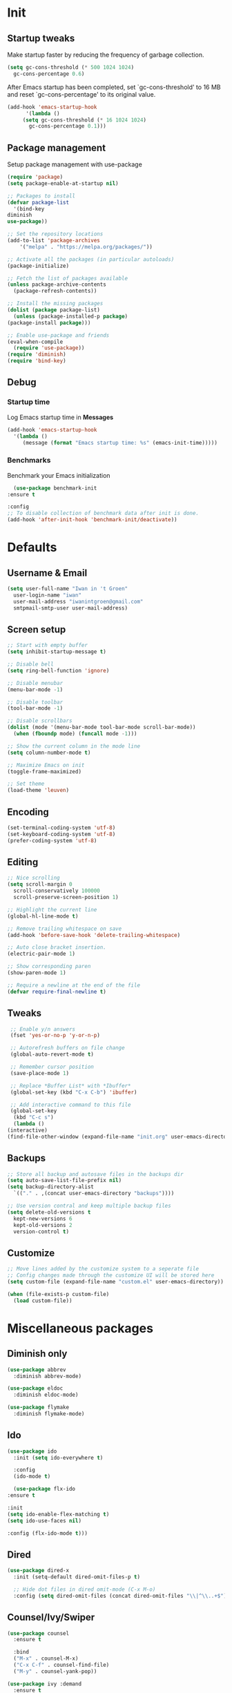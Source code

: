 #+STARTUP: overview
#+PROPERTY: header-args :tangle init.el

* Init
** Startup tweaks
   Make startup faster by reducing the frequency of garbage collection.

   #+BEGIN_SRC emacs-lisp
     (setq gc-cons-threshold (* 500 1024 1024)
	   gc-cons-percentage 0.6)
   #+END_SRC

   After Emacs startup has been completed, set `gc-cons-threshold' to
   16 MB and reset `gc-cons-percentage' to its original value.

   #+BEGIN_SRC emacs-lisp
     (add-hook 'emacs-startup-hook
	       '(lambda ()
		  (setq gc-cons-threshold (* 16 1024 1024)
			gc-cons-percentage 0.1)))
   #+END_SRC
** Package management
   Setup package management with use-package

   #+BEGIN_SRC emacs-lisp
     (require 'package)
     (setq package-enable-at-startup nil)

     ;; Packages to install
     (defvar package-list
       '(bind-key
	 diminish
	 use-package))

     ;; Set the repository locations
     (add-to-list 'package-archives
		 '("melpa" . "https://melpa.org/packages/"))

     ;; Activate all the packages (in particular autoloads)
     (package-initialize)

     ;; Fetch the list of packages available
     (unless package-archive-contents
       (package-refresh-contents))

     ;; Install the missing packages
     (dolist (package package-list)
       (unless (package-installed-p package)
	 (package-install package)))

     ;; Enable use-package and friends
     (eval-when-compile
       (require 'use-package))
     (require 'diminish)
     (require 'bind-key)
   #+END_SRC
** Debug
*** Startup time
    Log Emacs startup time in *Messages*

    #+BEGIN_SRC emacs-lisp
      (add-hook 'emacs-startup-hook
		'(lambda ()
		   (message (format "Emacs startup time: %s" (emacs-init-time)))))
    #+END_SRC
*** Benchmarks
    Benchmark your Emacs initialization

    #+BEGIN_SRC emacs-lisp
      (use-package benchmark-init
	:ensure t

	:config
	;; To disable collection of benchmark data after init is done.
	(add-hook 'after-init-hook 'benchmark-init/deactivate))
    #+END_SRC
* Defaults
** Username & Email
   #+BEGIN_SRC emacs-lisp
     (setq user-full-name "Iwan in 't Groen"
	   user-login-name "iwan"
	   user-mail-address "iwanintgroen@gmail.com"
	   smtpmail-smtp-user user-mail-address)
   #+END_SRC
** Screen setup
   #+BEGIN_SRC emacs-lisp
     ;; Start with empty buffer
     (setq inhibit-startup-message t)

     ;; Disable bell
     (setq ring-bell-function 'ignore)

     ;; Disable menubar
     (menu-bar-mode -1)

     ;; Disable toolbar
     (tool-bar-mode -1)

     ;; Disable scrollbars
     (dolist (mode '(menu-bar-mode tool-bar-mode scroll-bar-mode))
       (when (fboundp mode) (funcall mode -1)))

     ;; Show the current column in the mode line
     (setq column-number-mode t)

     ;; Maximize Emacs on init
     (toggle-frame-maximized)

     ;; Set theme
     (load-theme 'leuven)
   #+END_SRC
** Encoding
   #+BEGIN_SRC emacs-lisp
     (set-terminal-coding-system 'utf-8)
     (set-keyboard-coding-system 'utf-8)
     (prefer-coding-system 'utf-8)
   #+END_SRC
** Editing
   #+BEGIN_SRC emacs-lisp
     ;; Nice scrolling
     (setq scroll-margin 0
	   scroll-conservatively 100000
	   scroll-preserve-screen-position 1)

     ;; Highlight the current line
     (global-hl-line-mode t)

     ;; Remove trailing whitespace on save
     (add-hook 'before-save-hook 'delete-trailing-whitespace)

     ;; Auto close bracket insertion.
     (electric-pair-mode 1)

     ;; Show corresponding paren
     (show-paren-mode 1)

     ;; Require a newline at the end of the file
     (defvar require-final-newline t)
   #+END_SRC
** Tweaks
   #+BEGIN_SRC emacs-lisp
     ;; Enable y/n answers
     (fset 'yes-or-no-p 'y-or-n-p)

     ;; Autorefresh buffers on file change
     (global-auto-revert-mode t)

     ;; Remember cursor position
     (save-place-mode 1)

     ;; Replace *Buffer List* with *Ibuffer*
     (global-set-key (kbd "C-x C-b") 'ibuffer)

     ;; Add interactive command to this file
     (global-set-key
      (kbd "C-c s")
      (lambda ()
	(interactive)
	(find-file-other-window (expand-file-name "init.org" user-emacs-directory))))
   #+END_SRC
** Backups
   #+BEGIN_SRC emacs-lisp
     ;; Store all backup and autosave files in the backups dir
     (setq auto-save-list-file-prefix nil)
     (setq backup-directory-alist
	   `(("." . ,(concat user-emacs-directory "backups"))))

     ;; Use version contral and keep multiple backup files
     (setq delete-old-versions t
       kept-new-versions 6
       kept-old-versions 2
       version-control t)
   #+END_SRC
** Customize
   #+BEGIN_SRC emacs-lisp
     ;; Move lines added by the customize system to a seperate file
     ;; Config changes made through the customize UI will be stored here
     (setq custom-file (expand-file-name "custom.el" user-emacs-directory))

     (when (file-exists-p custom-file)
       (load custom-file))
   #+END_SRC
* Miscellaneous packages
** Diminish only
   #+BEGIN_SRC emacs-lisp
     (use-package abbrev
       :diminish abbrev-mode)

     (use-package eldoc
       :diminish eldoc-mode)

     (use-package flymake
       :diminish flymake-mode)
   #+END_SRC
** Ido
   #+BEGIN_SRC emacs-lisp
     (use-package ido
       :init (setq ido-everywhere t)

       :config
       (ido-mode t)

       (use-package flx-ido
	 :ensure t

	 :init
	 (setq ido-enable-flex-matching t)
	 (setq ido-use-faces nil)

	 :config (flx-ido-mode t)))
   #+END_SRC
** Dired
   #+BEGIN_SRC emacs-lisp
     (use-package dired-x
       :init (setq-default dired-omit-files-p t)

       ;; Hide dot files in dired omit-mode (C-x M-o)
       :config (setq dired-omit-files (concat dired-omit-files "\\|^\\..+$")))
   #+END_SRC
** Counsel/Ivy/Swiper
   #+BEGIN_SRC emacs-lisp
     (use-package counsel
       :ensure t

       :bind
       ("M-x" . counsel-M-x)
       ("C-x C-f" . counsel-find-file)
       ("M-y" . counsel-yank-pop))

     (use-package ivy :demand
       :ensure t

       :diminish ivy-mode

       :bind ("<f6>" . ivy-resume)

       :init
       (setq ivy-use-virtual-buffers t
	     ivy-count-format "%d/%d "
	     ivy-initial-inputs-alist nil)

       :config
       (ivy-mode 1))

     (use-package swiper
       :ensure t

       :bind
       ([remap isearch-forward]  . swiper)
       ([remap isearch-backward] . swiper))
   #+END_SRC
** Projectile
   #+BEGIN_SRC emacs-lisp
     (use-package projectile
       :ensure t

       :diminish projectile-mode

       :bind-keymap ("C-c p" . projectile-command-map)

       :init
       (setq projectile-enable-caching t)

       :config
       ;; Enable projectile globally
       (projectile-mode))

     (use-package counsel-projectile
       :ensure t

       :hook (after-init . counsel-projectile-mode))
   #+END_SRC
** GnuPG
   #+BEGIN_SRC emacs-lisp
     (use-package epa
       :init
       ;; Prefer armored ASCII
       (setq epa-armor t)
       ;; Prompt for the password in the minibuffer
       (setq epa-pinentry-mode 'loopback))
   #+END_SRC
** Git
   #+BEGIN_SRC emacs-lisp
     (use-package magit
       :ensure t

       :bind ("C-x g" . magit-status))

     (use-package git-timemachine
       :ensure t)

     (use-package git-gutter
       :ensure t

       :diminish git-gutter-mode

       :config (global-git-gutter-mode t))

     (use-package gist
       :ensure t

       :defer t

       ;; Ask for gist description when creating gist
       :init (setq gist-ask-for-description t))
   #+END_SRC
** Tools
*** exec-path-from-shell
    Make *GUI Emacs* use the proper $PATH and avoid a [[http://www.flycheck.org/en/latest/user/troubleshooting.html#flycheck-cant-find-any-programs-in-gui-emacs-on-macos][common setup issue on MacOS]].
    Without this package packages such as flycheck and EPA are not working correctly.

    #+BEGIN_SRC emacs-lisp
      (use-package exec-path-from-shell
	:ensure t

	:config
	(when (memq window-system '(mac ns x))
	  (exec-path-from-shell-initialize)))
    #+END_SRC
*** multiple-cursors
    #+BEGIN_SRC emacs-lisp
     (use-package multiple-cursors
       :ensure t

       :bind (("C-x C-m C-e" . mc/edit-lines)
	      ("C-x C-m C-n" . mc/mark-next-like-this)
	      ("C-x C-m C-p" . mc/mark-previous-like-this)
	      ("C-x C-m C-a" . mc/mark-all-like-this)))
    #+END_SRC
*** expand-region
    #+BEGIN_SRC emacs-lisp
      (use-package expand-region
	:ensure t

	:bind ("C-x w" . er/expand-region))
    #+END_SRC
*** xclip
    #+BEGIN_SRC emacs-lisp
     (use-package xclip
       :ensure t

       ;; Enable xclip-mode to use the system clipboard when killing/yanking
       ;; Install xclip on Linux for this to work. On OSX pbcopy/pbpaste will be used
       :config (xclip-mode t))
    #+END_SRC
*** drag-stuff
    #+BEGIN_SRC emacs-lisp
      (use-package drag-stuff
	:ensure t

	:bind (("M-p" . drag-stuff-up)
	       ("M-n" . drag-stuff-down))

	:config (drag-stuff-global-mode 1))
    #+END_SRC
*** neotree
    #+BEGIN_SRC emacs-lisp
      (use-package neotree
	:ensure t

	:bind ([f8] . neotree-toggle)

	:init
	;; List of ignored files/directories
	(setq neo-hidden-regexp-list
	      '("^\\."
		"^__pycache__$"
		"\\.pyc$"
		"\\.egg-info$"
		"~$"
		"^#.*#$"
		"\\.elc$")))
    #+END_SRC
*** try
    #+BEGIN_SRC emacs-lisp
      (use-package try
	:ensure t)
    #+END_SRC
*** which-key
    #+BEGIN_SRC emacs-lisp
      (use-package which-key
	:ensure t

	:diminish which-key-mode

	:config (which-key-mode))
    #+END_SRC
*** ace-window
    #+BEGIN_SRC emacs-lisp
      (use-package ace-window
	:ensure t

	:bind ([remap other-window] . ace-window))
    #+END_SRC
*** undo-tree
    #+BEGIN_SRC emacs-lisp
      (use-package undo-tree
	:ensure t

	:diminish undo-tree-mode

	:init
	(global-undo-tree-mode))
    #+END_SRC
*** beacon
    #+BEGIN_SRC emacs-lisp
      (use-package beacon
	:ensure t

	:diminish beacon-mode

	:config
	(beacon-mode t))
    #+END_SRC
*** hungry-delete
    #+BEGIN_SRC emacs-lisp
      (use-package hungry-delete
	:ensure t

	:diminish hungry-delete-mode

	:config
	(global-hungry-delete-mode))
    #+END_SRC
** Autocompletion
*** Company
    #+BEGIN_SRC emacs-lisp
      (use-package company
	:ensure t

	:diminish company-mode

	:hook (after-init . global-company-mode))
    #+END_SRC
** Syntax checking
*** Flycheck
    #+BEGIN_SRC emacs-lisp
      (use-package flycheck
	:ensure t

	:diminish flycheck-mode

	:hook (after-init . global-flycheck-mode))
    #+END_SRC
*** Flycheck-yamllint
    #+BEGIN_SRC emacs-lisp
      (use-package flycheck-yamllint
	  :ensure t

	  :defer t

	  :hook (flycheck-mode . flycheck-yamllint-setup))
    #+END_SRC

** YASnippet
   #+BEGIN_SRC emacs-lisp
     (use-package yasnippet-snippets
       :ensure t

       :defer t

       :diminish yas-minor-mode

       :config (yas-global-mode))
   #+END_SRC
** Major modes
*** yaml-mode
    #+BEGIN_SRC emacs-lisp
      (use-package yaml-mode
	:ensure t

	:defer t)
    #+END_SRC
* Snippets
** Delete current file and buffer
   #+BEGIN_SRC emacs-lisp
     (defun xah-delete-current-file-copy-to-kill-ring ()
       "Delete current buffer/file and close the buffer, push content to `kill-ring'.
     URL `http://ergoemacs.org/emacs/elisp_delete-current-file.html'
     Version 2016-07-20"
       (interactive)
       (progn
	 (kill-new (buffer-string))
	 (message "Buffer content copied to kill-ring.")
	 (when (buffer-file-name)
	   (when (file-exists-p (buffer-file-name))
	     (progn
	       (delete-file (buffer-file-name))
	       (message "Deleted file: 「%s」." (buffer-file-name)))))
	 (let ((buffer-offer-save nil))
	   (set-buffer-modified-p nil)
	   (kill-buffer (current-buffer)))))
     (global-set-key (kbd "C-c k")  'xah-delete-current-file-copy-to-kill-ring)
   #+END_SRC
** Comment/Uncomment line or region
   #+BEGIN_SRC emacs-lisp
     (defun comment-or-uncomment-region-or-line ()
       "Comments or uncomments the region or the current line if there's no active region."
       (interactive)
       (let (beg end)
	 (if (region-active-p)
	   (setq beg (region-beginning) end (region-end))
	   (setq beg (line-beginning-position) end (line-end-position)))
	 (comment-or-uncomment-region beg end)))
     (global-set-key (kbd "C-x C-\\") 'comment-or-uncomment-region-or-line)
   #+END_SRC
* Programming
** Python setup
*** Elpy
    #+BEGIN_SRC emacs-lisp
      (use-package elpy
	:ensure t

	:diminish elpy-mode

	:hook (python-mode . elpy-mode)

	:init
	;; Don't print evaluated code fragments in the python shell
	;; https://elpy.readthedocs.io/en/latest/ide.html#option-elpy-shell-echo-input
	(setq elpy-shell-echo-input nil)

	:config
	(elpy-enable)

	;; (add-hook 'before-save-hook 'elpy-black-fix-code)
	)
    #+END_SRC
*** py-autopep8
    #+BEGIN_SRC emacs-lisp
      (use-package py-autopep8
	:ensure t

	:after elpy

	;; :hook (elpy-mode . py-autopep8-enable-on-save)
	)
    #+END_SRC
*** py-isort
    #+BEGIN_SRC emacs-lisp
      (use-package py-isort
	:ensure t

	:after elpy

	;; :hook (before-save . py-isort-before-save)
	)
    #+END_SRC
** C++ setup
*** Irony
    #+BEGIN_SRC emacs-lisp
      (use-package irony
	:ensure t

	:diminish irony-mode

	;; Use irony-mode for c-hooks
	:hook ((c++-mode . irony-mode)
	       (c-mode . irony-mode)
	       (objc-mode . irony-mode))

	:init
	(setq-default c-basic-offset 4)
	;; Run rtags-install within emacs
	(setq rtags-completions-enabled t)
	(setq rtags-autostart-diagnostics t)
	(setq cmake-ide-build-dir "cmake_build")

	:config
	(add-hook 'irony-mode-hook 'irony-cdb-autosetup-compile-options)
	(add-hook 'irony-mode-hook 'irony-eldoc)
	(add-hook 'flycheck-mode-hook 'flycheck-irony-setup)

	;; company-irony and company-rtags are both completion backends.
	;; When using both of them together duplicate completions are shown.
	;; So use one of these completions backends but not both of them.
	(add-to-list 'company-backends '(;;company-irony
					 company-irony-c-headers
					 company-rtags))
	(cmake-ide-setup))
    #+END_SRC
*** irony-eldoc
    #+BEGIN_SRC emacs-lisp
      (use-package irony-eldoc
	:ensure t

	:defer t

	:after irony

	:diminish eldoc-mode)
    #+END_SRC
*** flycheck-irony
    #+BEGIN_SRC emacs-lisp
      (use-package flycheck-irony
	:ensure t

	:defer t

	:after irony

	:diminish flycheck-mode)
    #+END_SRC
*** cmake-mode
    #+BEGIN_SRC emacs-lisp
      (use-package cmake-mode
	:ensure t

	:defer t

	:after irony)
    #+END_SRC
*** cmake-ide
    #+BEGIN_SRC emacs-lisp
      (use-package cmake-ide
	:ensure t

	:defer t

	:after irony)
    #+END_SRC
*** company-irony
    #+BEGIN_SRC emacs-lisp
      (use-package company-irony
	:ensure t

	:disabled  ;; Using rtags

	:defer t

	:after irony

	:diminish company-mode)
    #+END_SRC
*** company-irony-c-headers
    #+BEGIN_SRC emacs-lisp
      (use-package company-irony-c-headers
	:ensure t

	:defer t

	:after irony

	:diminish company-mode)
    #+END_SRC
*** company-rtags
    #+BEGIN_SRC emacs-lisp
      (use-package company-rtags
	:ensure t

	:defer t

	:after irony)
    #+END_SRC
*** rtags
    #+BEGIN_SRC emacs-lisp
      (use-package rtags
	:ensure t

	:defer t

	:after irony

	:diminish rtags-mode

	:config
	(rtags-enable-standard-keybindings))
    #+END_SRC
* Org mode setup
** Org
   #+BEGIN_SRC emacs-lisp
     (use-package org
       :bind (("C-c a" . org-agenda)
	      ("C-c c" . org-capture)
	      ("C-c l" . org-store-link))

       :init
       ;; Show time when done
       (setq org-log-done t)

       ;; Folder to look for agenda files
       (setq org-agenda-files '("~/Sync/org"))

       ;; Log quick notes (C-c C-z) into LOGBOOK drawer
       (setq org-log-into-drawer t)

       ;; Syntax highlighting for org-mode
       (setq org-src-fontify-natively t)

       :config
       ;; Add languages for the ‘src’ code blocks in org-mode
       (org-babel-do-load-languages
	'org-babel-load-languages
	'((emacs-lisp . t)
	  (shell . t)
	  (python . t))))
   #+END_SRC
** org-bullets
   #+BEGIN_SRC emacs-lisp
     (use-package org-bullets
       :ensure t

       :hook (org-mode lambda () (org-bullets-mode t)))
   #+END_SRC
** Reveal.js
*** htmlize
    This package is needed by org-reveal

    #+BEGIN_SRC emacs-lisp
      (use-package htmlize
	:ensure t)
    #+END_SRC
*** org-reveal
   Download from MELPA doesn't work because the required version of org could not be found.
   Hence git-reveal is available as a git submodule in the lisp directory.

   If the git-reveal submodule folder is empty run:
   $ git submodule update --init --recursive

   To update the git submodule to the latest version run:
   $ git submodule update --recursive

   Because speaker notes don't seem to work when using a CDN
   clone reveal.js next to your org file:
   $ git clone https://github.com/hakimel/reveal.js.git

   See [[https://github.com/yjwen/org-reveal#set-the-location-of-revealjs][set-the-location-of-revealjs]] for other options.

   #+BEGIN_SRC emacs-lisp
     (use-package ox-reveal
       :load-path (lambda () (expand-file-name "lisp/org-reveal" user-emacs-directory))

       :disabled  ;; Disabled for faster emacs startup

       :init
       (setq org-reveal-mathjax t))
   #+END_SRC
* Tangle on save
  When opening this file for the first time the following warning is shown:
  "The local variables list in init.org contains values that may not be safe (*)".

  - Press 'y' to continue.
  - Next run `org-babel-tangle` (C-c C-v t) to create init.el.
  - Restart emacs or use 'C-x load-file <enter> init.el'
  - The next time this warning is shown press '!' to prevent future warnings.

  #+BEGIN_SRC emacs-lisp
    ;; Local Variables:
    ;; eval: (add-hook 'after-save-hook (lambda ()(org-babel-tangle)) nil t)
    ;; End:
  #+END_SRC
